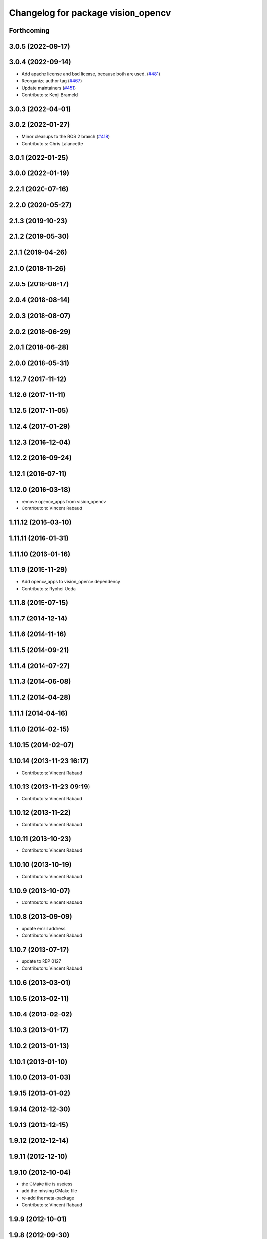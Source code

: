 ^^^^^^^^^^^^^^^^^^^^^^^^^^^^^^^^^^^
Changelog for package vision_opencv
^^^^^^^^^^^^^^^^^^^^^^^^^^^^^^^^^^^

Forthcoming
-----------

3.0.5 (2022-09-17)
------------------

3.0.4 (2022-09-14)
------------------
* Add apache license and bsd license, because both are used. (`#481 <https://github.com/ros-perception/vision_opencv/issues/481>`_)
* Reorganize author tag (`#467 <https://github.com/ros-perception/vision_opencv/issues/467>`_)
* Update maintainers (`#451 <https://github.com/ros-perception/vision_opencv/issues/451>`_)
* Contributors: Kenji Brameld

3.0.3 (2022-04-01)
------------------

3.0.2 (2022-01-27)
------------------
* Minor cleanups to the ROS 2 branch (`#418 <https://github.com/ros-perception/vision_opencv/issues/418>`_)
* Contributors: Chris Lalancette

3.0.1 (2022-01-25)
------------------

3.0.0 (2022-01-19)
------------------

2.2.1 (2020-07-16)
------------------

2.2.0 (2020-05-27)
------------------

2.1.3 (2019-10-23)
------------------

2.1.2 (2019-05-30)
------------------

2.1.1 (2019-04-26)
------------------

2.1.0 (2018-11-26)
------------------

2.0.5 (2018-08-17)
------------------

2.0.4 (2018-08-14)
------------------

2.0.3 (2018-08-07)
------------------

2.0.2 (2018-06-29)
------------------

2.0.1 (2018-06-28)
------------------

2.0.0 (2018-05-31)
-------------------

1.12.7 (2017-11-12)
-------------------

1.12.6 (2017-11-11)
-------------------

1.12.5 (2017-11-05)
-------------------

1.12.4 (2017-01-29)
-------------------

1.12.3 (2016-12-04)
-------------------

1.12.2 (2016-09-24)
-------------------

1.12.1 (2016-07-11)
-------------------

1.12.0 (2016-03-18)
-------------------
* remove opencv_apps from vision_opencv
* Contributors: Vincent Rabaud

1.11.12 (2016-03-10)
--------------------

1.11.11 (2016-01-31)
--------------------

1.11.10 (2016-01-16)
--------------------

1.11.9 (2015-11-29)
-------------------
* Add opencv_apps to vision_opencv dependency
* Contributors: Ryohei Ueda

1.11.8 (2015-07-15)
-------------------

1.11.7 (2014-12-14)
-------------------

1.11.6 (2014-11-16)
-------------------

1.11.5 (2014-09-21)
-------------------

1.11.4 (2014-07-27)
-------------------

1.11.3 (2014-06-08)
-------------------

1.11.2 (2014-04-28)
-------------------

1.11.1 (2014-04-16)
-------------------

1.11.0 (2014-02-15)
-------------------

1.10.15 (2014-02-07)
--------------------

1.10.14 (2013-11-23 16:17)
--------------------------
* Contributors: Vincent Rabaud

1.10.13 (2013-11-23 09:19)
--------------------------
* Contributors: Vincent Rabaud

1.10.12 (2013-11-22)
--------------------
* Contributors: Vincent Rabaud

1.10.11 (2013-10-23)
--------------------
* Contributors: Vincent Rabaud

1.10.10 (2013-10-19)
--------------------
* Contributors: Vincent Rabaud

1.10.9 (2013-10-07)
-------------------
* Contributors: Vincent Rabaud

1.10.8 (2013-09-09)
-------------------
* update email  address
* Contributors: Vincent Rabaud

1.10.7 (2013-07-17)
-------------------
* update to REP 0127
* Contributors: Vincent Rabaud

1.10.6 (2013-03-01)
-------------------

1.10.5 (2013-02-11)
-------------------

1.10.4 (2013-02-02)
-------------------

1.10.3 (2013-01-17)
-------------------

1.10.2 (2013-01-13)
-------------------

1.10.1 (2013-01-10)
-------------------

1.10.0 (2013-01-03)
-------------------

1.9.15 (2013-01-02)
-------------------

1.9.14 (2012-12-30)
-------------------

1.9.13 (2012-12-15)
-------------------

1.9.12 (2012-12-14)
-------------------

1.9.11 (2012-12-10)
-------------------

1.9.10 (2012-10-04)
-------------------
* the CMake file is useless
* add the missing CMake file
* re-add the meta-package
* Contributors: Vincent Rabaud

1.9.9 (2012-10-01)
------------------

1.9.8 (2012-09-30)
------------------

1.9.7 (2012-09-28 21:07)
------------------------

1.9.6 (2012-09-28 15:17)
------------------------

1.9.5 (2012-09-15)
------------------

1.9.4 (2012-09-13)
------------------

1.9.3 (2012-09-12)
------------------

1.9.2 (2012-09-07)
------------------

1.9.1 (2012-08-28 22:06)
------------------------

1.9.0 (2012-08-28 14:29)
------------------------
